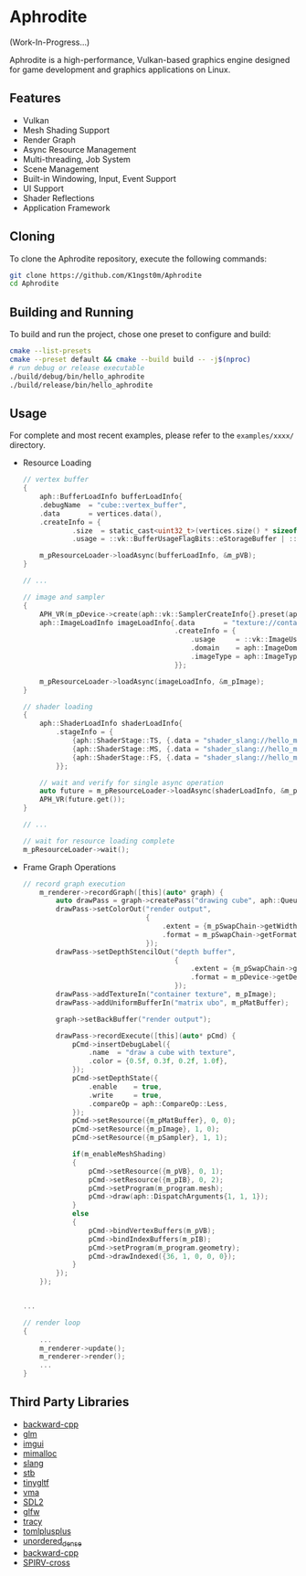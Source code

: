 * Aphrodite

(Work-In-Progress...)

  Aphrodite is a high-performance, Vulkan-based graphics engine designed for game development and graphics applications on Linux.

** Features

  - Vulkan
  - Mesh Shading Support
  - Render Graph
  - Async Resource Management
  - Multi-threading, Job System
  - Scene Management
  - Built-in Windowing, Input, Event Support
  - UI Support
  - Shader Reflections
  - Application Framework

** Cloning

  To clone the Aphrodite repository, execute the following commands:

  #+BEGIN_SRC bash
  git clone https://github.com/K1ngst0m/Aphrodite
  cd Aphrodite
  #+END_SRC

** Building and Running

  To build and run the project, chose one preset to configure and build:

  #+BEGIN_SRC bash
  cmake --list-presets
  cmake --preset default && cmake --build build -- -j$(nproc)
  # run debug or release executable
  ./build/debug/bin/hello_aphrodite
  ./build/release/bin/hello_aphrodite
  #+END_SRC

** Usage

  For complete and most recent examples, please refer to the ~examples/xxxx/~ directory.

  - Resource Loading

    #+BEGIN_SRC c
    // vertex buffer
    {
        aph::BufferLoadInfo bufferLoadInfo{
        .debugName  = "cube::vertex_buffer",
        .data       = vertices.data(),
        .createInfo = {
                .size  = static_cast<uint32_t>(vertices.size() * sizeof(vertices[0])),
                .usage = ::vk::BufferUsageFlagBits::eStorageBuffer | ::vk::BufferUsageFlagBits::eVertexBuffer}};

        m_pResourceLoader->loadAsync(bufferLoadInfo, &m_pVB);
    }

    // ...

    // image and sampler
    {
        APH_VR(m_pDevice->create(aph::vk::SamplerCreateInfo{}.preset(aph::SamplerPreset::LinearClamp), &m_pSampler));
        aph::ImageLoadInfo imageLoadInfo{.data       = "texture://container2.png",
                                         .createInfo = {
                                             .usage     = ::vk::ImageUsageFlagBits::eSampled,
                                             .domain    = aph::ImageDomain::Device,
                                             .imageType = aph::ImageType::e2D,
                                         }};

        m_pResourceLoader->loadAsync(imageLoadInfo, &m_pImage);
    }

    // shader loading
    {
        aph::ShaderLoadInfo shaderLoadInfo{
            .stageInfo = {
                {aph::ShaderStage::TS, {.data = "shader_slang://hello_mesh.slang", .entryPoint = "taskMain"}},
                {aph::ShaderStage::MS, {.data = "shader_slang://hello_mesh.slang", .entryPoint = "meshMain"}},
                {aph::ShaderStage::FS, {.data = "shader_slang://hello_mesh.slang", .entryPoint = "fragMain"}},
            }};

        // wait and verify for single async operation
        auto future = m_pResourceLoader->loadAsync(shaderLoadInfo, &m_program.mesh);
        APH_VR(future.get());
    }

    // ...

    // wait for resource loading complete
    m_pResourceLoader->wait();
    #+END_SRC

  - Frame Graph Operations

    #+BEGIN_SRC c
    // record graph execution
        m_renderer->recordGraph([this](auto* graph) {
            auto drawPass = graph->createPass("drawing cube", aph::QueueType::Graphics);
            drawPass->setColorOut("render output",
                                  {
                                      .extent = {m_pSwapChain->getWidth(), m_pSwapChain->getHeight(), 1},
                                      .format = m_pSwapChain->getFormat(),
                                  });
            drawPass->setDepthStencilOut("depth buffer",
                                         {
                                             .extent = {m_pSwapChain->getWidth(), m_pSwapChain->getHeight(), 1},
                                             .format = m_pDevice->getDepthFormat(),
                                         });
            drawPass->addTextureIn("container texture", m_pImage);
            drawPass->addUniformBufferIn("matrix ubo", m_pMatBuffer);

            graph->setBackBuffer("render output");

            drawPass->recordExecute([this](auto* pCmd) {
                pCmd->insertDebugLabel({
                    .name  = "draw a cube with texture",
                    .color = {0.5f, 0.3f, 0.2f, 1.0f},
                });
                pCmd->setDepthState({
                    .enable    = true,
                    .write     = true,
                    .compareOp = aph::CompareOp::Less,
                });
                pCmd->setResource({m_pMatBuffer}, 0, 0);
                pCmd->setResource({m_pImage}, 1, 0);
                pCmd->setResource({m_pSampler}, 1, 1);

                if(m_enableMeshShading)
                {
                    pCmd->setResource({m_pVB}, 0, 1);
                    pCmd->setResource({m_pIB}, 0, 2);
                    pCmd->setProgram(m_program.mesh);
                    pCmd->draw(aph::DispatchArguments{1, 1, 1});
                }
                else
                {
                    pCmd->bindVertexBuffers(m_pVB);
                    pCmd->bindIndexBuffers(m_pIB);
                    pCmd->setProgram(m_program.geometry);
                    pCmd->drawIndexed({36, 1, 0, 0, 0});
                }
            });
        });


    ...

    // render loop
    {
        ...
        m_renderer->update();
        m_renderer->render();
        ...
    }
    #+END_SRC

** Third Party Libraries

- [[https://github.com/bombela/backward-cpp][backward-cpp]]
- [[https://github.com/g-truc/glm][glm]]
- [[https://github.com/ocornut/imgui][imgui]]
- [[https://github.com/microsoft/mimalloc][mimalloc]]
- [[https://github.com/shader-slang/slang][slang]]
- [[https://github.com/nothings/stb][stb]]
- [[https://github.com/syoyo/tinygltf][tinygltf]]
- [[https://github.com/GPUOpen-LibrariesAndSDKs/VulkanMemoryAllocator][vma]]
- [[https://github.com/libsdl-org/SDL][SDL2]]
- [[https://github.com/glfw/glfw][glfw]]
- [[https://github.com/wolfpld/tracy][tracy]]
- [[https://github.com/marzer/tomlplusplus][tomlplusplus]]
- [[https://github.com/martinus/unordered_dense][unordered_dense]]
- [[https://github.com/bombela/backward-cpp][backward-cpp]]
- [[https://github.com/KhronosGroup/SPIRV-Cross][SPIRV-cross]]

